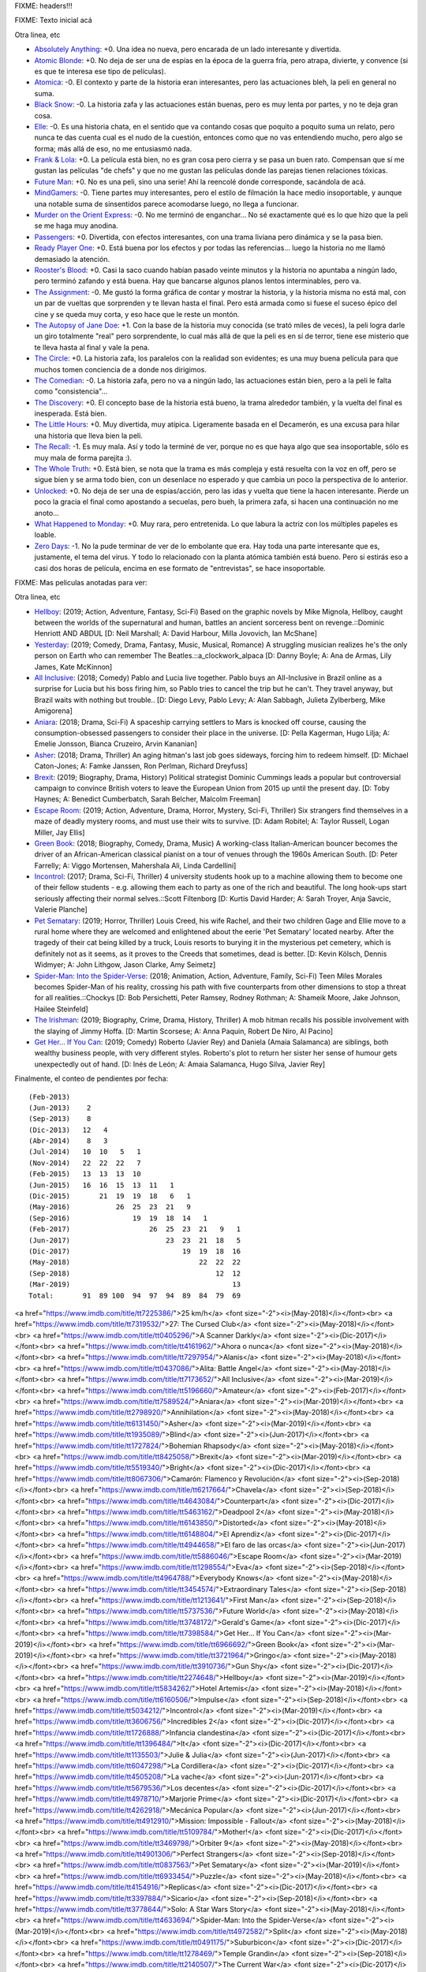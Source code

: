 FIXME: headers!!!

FIXME: Texto inicial acá

Otra linea, etc

- `Absolutely Anything <https://www.imdb.com/title/tt1727770/>`_: +0. Una idea no nueva, pero encarada de un lado interesante y divertida.
- `Atomic Blonde <https://www.imdb.com/title/tt2406566/>`_: +0. No deja de ser una de espías en la época de la guerra fría, pero atrapa, divierte, y convence (si es que te interesa ese tipo de películas).
- `Atomica <https://www.imdb.com/title/tt2449638/>`_: -0. El contexto y parte de la historia eran interesantes, pero las actuaciones bleh, la peli en general no suma.
- `Black Snow <https://www.imdb.com/title/tt5614612/>`_: -0. La historia zafa y las actuaciones están buenas, pero es muy lenta por partes, y no te deja gran cosa.
- `Elle <https://www.imdb.com/title/tt3716530/>`_: -0. Es una historia chata, en el sentido que va contando cosas que poquito a poquito suma un relato, pero nunca te das cuenta cual es el nudo de la cuestión, entonces como que no vas entendiendo mucho, pero algo se forma; más allá de eso, no me entusiasmó nada.
- `Frank & Lola <https://www.imdb.com/title/tt1290138/>`_: +0. La película está bien, no es gran cosa pero cierra y se pasa un buen rato. Compensan que sí me gustan las películas "de chefs" y que no me gustan las películas donde las parejas tienen relaciones tóxicas.
- `Future Man <https://www.imdb.com/title/tt4975856/>`_: +0. No es una peli, sino una serie! Ahí la reencolé donde corresponde, sacándola de acá.
- `MindGamers <https://www.imdb.com/title/tt3625516/>`_: -0. Tiene partes muy interesantes, pero el estilo de filmación la hace medio insoportable, y aunque una notable suma de sinsentidos parece acomodarse luego, no llega a funcionar.
- `Murder on the Orient Express <https://www.imdb.com/title/tt3402236/>`_: -0. No me terminó de enganchar... No sé exactamente qué es lo que hizo que la peli se me haga muy anodina.
- `Passengers <https://www.imdb.com/title/tt1355644/>`_: +0. Divertida, con efectos interesantes, con una trama liviana pero dinámica y se la pasa bien.
- `Ready Player One <https://www.imdb.com/title/tt1677720/>`_: +0. Está buena por los efectos y por todas las referencias... luego la historia no me llamó demasiado la atención.
- `Rooster's Blood <https://www.imdb.com/title/tt5149030/>`_: +0. Casi la saco cuando habían pasado veinte minutos y la historia no apuntaba a ningún lado, pero terminó zafando y está buena. Hay que bancarse algunos planos lentos interminables, pero va.
- `The Assignment <https://www.imdb.com/title/tt5034474/>`_: -0. Me gustó la forma gráfica de contar y mostrar la historia, y la historia misma no está mal, con un par de vueltas que sorprenden y te llevan hasta el final. Pero está armada como si fuese el suceso épico del cine y se queda muy corta, y eso hace que le reste un montón.
- `The Autopsy of Jane Doe <https://www.imdb.com/title/tt3289956/>`_: +1. Con la base de la historia muy conocida (se trató miles de veces), la peli logra darle un giro totalmente "real" pero sorprendente, lo cual más allá de que la peli es en sí de terror, tiene ese misterio que te lleva hasta al final y vale la pena.
- `The Circle <https://www.imdb.com/title/tt4287320/>`_: +0. La historia zafa, los paralelos con la realidad son evidentes; es una muy buena película para que muchos tomen conciencia de a donde nos dirigimos.
- `The Comedian <https://www.imdb.com/title/tt1967614/>`_: -0. La historia zafa, pero no va a ningún lado, las actuaciones están bien, pero a la peli le falta como "consistencia"...
- `The Discovery <https://www.imdb.com/title/tt5155780/>`_: +0. El concepto base de la historia está bueno, la trama alrededor también, y la vuelta del final es inesperada. Está bien.
- `The Little Hours <https://www.imdb.com/title/tt5666304/>`_: +0. Muy divertida, muy atípica. Ligeramente basada en el Decamerón, es una excusa para hilar una historia que lleva bien la peli.
- `The Recall <https://www.imdb.com/title/tt5669936/>`_: -1. Es muy mala. Así y todo la terminé de ver, porque no es que haya algo que sea insoportable, sólo es muy mala de forma parejita :).
- `The Whole Truth <https://www.imdb.com/title/tt3503406/>`_: +0. Está bien, se nota que la trama es más compleja y está resuelta con la voz en off, pero se sigue bien y se arma todo bien, con un desenlace no esperado y que cambia un poco la perspectiva de lo anterior.
- `Unlocked <https://www.imdb.com/title/tt1734493/>`_: +0. No deja de ser una de espías/acción, pero las idas y vuelta que tiene la hacen interesante. Pierde un poco la gracia el final como apostando a secuelas, pero bueh, la primera zafa, si hacen una continuación no me anoto...
- `What Happened to Monday <https://www.imdb.com/title/tt1536537/>`_: +0. Muy rara, pero entretenida. Lo que labura la actriz con los múltiples papeles es loable.
- `Zero Days <https://www.imdb.com/title/tt5446858/>`_: -1. No la pude terminar de ver de lo embolante que era. Hay toda una parte interesante que es, justamente, el tema del virus. Y todo lo relacionado con la planta atómica también está bueno. Pero si estirás eso a casi dos horas de película, encima en ese formato de "entrevistas", se hace insoportable.

FIXME: Mas peliculas anotadas para ver:

Otra linea, etc

- `Hellboy <https://www.imdb.com/title/tt2274648/>`_: (2019; Action, Adventure, Fantasy, Sci-Fi) Based on the graphic novels by Mike Mignola, Hellboy, caught between the worlds of the supernatural and human, battles an ancient sorceress bent on revenge.::Dominic Henriott AND ABDUL [D: Neil Marshall; A: David Harbour, Milla Jovovich, Ian McShane]
- `Yesterday <https://www.imdb.com/title/tt8079248/>`_: (2019; Comedy, Drama, Fantasy, Music, Musical, Romance) A struggling musician realizes he's the only person on Earth who can remember The Beatles.::a_clockwork_alpaca [D: Danny Boyle; A: Ana de Armas, Lily James, Kate McKinnon]
- `All Inclusive <https://www.imdb.com/title/tt7173652/>`_: (2018; Comedy) Pablo and Lucia live together. Pablo buys an All-Inclusive in Brazil online as a surprise for Lucia but his boss firing him, so Pablo tries to cancel the trip but he can't. They travel anyway, but Brazil waits with nothing but trouble.. [D: Diego Levy, Pablo Levy; A: Alan Sabbagh, Julieta Zylberberg, Mike Amigorena]
- `Aniara <https://www.imdb.com/title/tt7589524/>`_: (2018; Drama, Sci-Fi) A spaceship carrying settlers to Mars is knocked off course, causing the consumption-obsessed passengers to consider their place in the universe. [D: Pella Kagerman, Hugo Lilja; A: Emelie Jonsson, Bianca Cruzeiro, Arvin Kananian]
- `Asher <https://www.imdb.com/title/tt6131450/>`_: (2018; Drama, Thriller) An aging hitman's last job goes sideways, forcing him to redeem himself. [D: Michael Caton-Jones; A: Famke Janssen, Ron Perlman, Richard Dreyfuss]
- `Brexit <https://www.imdb.com/title/tt8425058/>`_: (2019; Biography, Drama, History) Political strategist Dominic Cummings leads a popular but controversial campaign to convince British voters to leave the European Union from 2015 up until the present day. [D: Toby Haynes; A: Benedict Cumberbatch, Sarah Belcher, Malcolm Freeman]
- `Escape Room <https://www.imdb.com/title/tt5886046/>`_: (2019; Action, Adventure, Drama, Horror, Mystery, Sci-Fi, Thriller) Six strangers find themselves in a maze of deadly mystery rooms, and must use their wits to survive. [D: Adam Robitel; A: Taylor Russell, Logan Miller, Jay Ellis]
- `Green Book <https://www.imdb.com/title/tt6966692/>`_: (2018; Biography, Comedy, Drama, Music) A working-class Italian-American bouncer becomes the driver of an African-American classical pianist on a tour of venues through the 1960s American South. [D: Peter Farrelly; A: Viggo Mortensen, Mahershala Ali, Linda Cardellini]
- `Incontrol <https://www.imdb.com/title/tt5034212/>`_: (2017; Drama, Sci-Fi, Thriller) 4 university students hook up to a machine allowing them to become one of their fellow students - e.g. allowing them each to party as one of the rich and beautiful. The long hook-ups start seriously affecting their normal selves.::Scott Filtenborg [D: Kurtis David Harder; A: Sarah Troyer, Anja Savcic, Valerie Planche]
- `Pet Sematary <https://www.imdb.com/title/tt0837563/>`_: (2019; Horror, Thriller) Louis Creed, his wife Rachel, and their two children Gage and Ellie move to a rural home where they are welcomed and enlightened about the eerie 'Pet Sematary' located nearby. After the tragedy of their cat being killed by a truck, Louis resorts to burying it in the mysterious pet cemetery, which is definitely not as it seems, as it proves to the Creeds that sometimes, dead is better. [D: Kevin Kölsch, Dennis Widmyer; A: John Lithgow, Jason Clarke, Amy Seimetz]
- `Spider-Man: Into the Spider-Verse <https://www.imdb.com/title/tt4633694/>`_: (2018; Animation, Action, Adventure, Family, Sci-Fi) Teen Miles Morales becomes Spider-Man of his reality, crossing his path with five counterparts from other dimensions to stop a threat for all realities.::Chockys [D: Bob Persichetti, Peter Ramsey, Rodney Rothman; A: Shameik Moore, Jake Johnson, Hailee Steinfeld]
- `The Irishman <https://www.imdb.com/title/tt1302006/>`_: (2019; Biography, Crime, Drama, History, Thriller) A mob hitman recalls his possible involvement with the slaying of Jimmy Hoffa. [D: Martin Scorsese; A: Anna Paquin, Robert De Niro, Al Pacino]
- `Get Her... If You Can <https://www.imdb.com/title/tt7398584/>`_: (2019; Comedy) Roberto (Javier Rey) and Daniela (Amaia Salamanca) are siblings, both wealthy business people, with very different styles. Roberto's plot to return her sister her sense of humour gets unexpectedly out of hand. [D: Inés de León; A: Amaia Salamanca, Hugo Silva, Javier Rey]

Finalmente, el conteo de pendientes por fecha::

    (Feb-2013)
    (Jun-2013)    2
    (Sep-2013)    8
    (Dic-2013)   12   4
    (Abr-2014)    8   3
    (Jul-2014)   10  10   5   1
    (Nov-2014)   22  22  22   7
    (Feb-2015)   13  13  13  10
    (Jun-2015)   16  16  15  13  11   1
    (Dic-2015)       21  19  19  18   6   1
    (May-2016)           26  25  23  21   9
    (Sep-2016)               19  19  18  14   1
    (Feb-2017)                   26  25  23  21   9   1
    (Jun-2017)                       23  23  21  18   5
    (Dic-2017)                           19  19  18  16
    (May-2018)                               22  22  22
    (Sep-2018)                                   12  12
    (Mar-2019)                                       13
    Total:       91  89 100  94  97  94  89  84  79  69

<a href="https://www.imdb.com/title/tt7225386/">25 km/h</a> <font size="-2"><i>(May-2018)</i></font><br>
<a href="https://www.imdb.com/title/tt7319532/">27: The Cursed Club</a> <font size="-2"><i>(May-2018)</i></font><br>
<a href="https://www.imdb.com/title/tt0405296/">A Scanner Darkly</a> <font size="-2"><i>(Dic-2017)</i></font><br>
<a href="https://www.imdb.com/title/tt4161962/">Ahora o nunca</a> <font size="-2"><i>(May-2018)</i></font><br>
<a href="https://www.imdb.com/title/tt7297954/">Alanis</a> <font size="-2"><i>(May-2018)</i></font><br>
<a href="https://www.imdb.com/title/tt0437086/">Alita: Battle Angel</a> <font size="-2"><i>(May-2018)</i></font><br>
<a href="https://www.imdb.com/title/tt7173652/">All Inclusive</a> <font size="-2"><i>(Mar-2019)</i></font><br>
<a href="https://www.imdb.com/title/tt5196660/">Amateur</a> <font size="-2"><i>(Feb-2017)</i></font><br>
<a href="https://www.imdb.com/title/tt7589524/">Aniara</a> <font size="-2"><i>(Mar-2019)</i></font><br>
<a href="https://www.imdb.com/title/tt2798920/">Annihilation</a> <font size="-2"><i>(May-2018)</i></font><br>
<a href="https://www.imdb.com/title/tt6131450/">Asher</a> <font size="-2"><i>(Mar-2019)</i></font><br>
<a href="https://www.imdb.com/title/tt1935089/">Blind</a> <font size="-2"><i>(Jun-2017)</i></font><br>
<a href="https://www.imdb.com/title/tt1727824/">Bohemian Rhapsody</a> <font size="-2"><i>(May-2018)</i></font><br>
<a href="https://www.imdb.com/title/tt8425058/">Brexit</a> <font size="-2"><i>(Mar-2019)</i></font><br>
<a href="https://www.imdb.com/title/tt5519340/">Bright</a> <font size="-2"><i>(Dic-2017)</i></font><br>
<a href="https://www.imdb.com/title/tt8067306/">Camarón: Flamenco y Revolución</a> <font size="-2"><i>(Sep-2018)</i></font><br>
<a href="https://www.imdb.com/title/tt6217664/">Chavela</a> <font size="-2"><i>(Sep-2018)</i></font><br>
<a href="https://www.imdb.com/title/tt4643084/">Counterpart</a> <font size="-2"><i>(Dic-2017)</i></font><br>
<a href="https://www.imdb.com/title/tt5463162/">Deadpool 2</a> <font size="-2"><i>(May-2018)</i></font><br>
<a href="https://www.imdb.com/title/tt6143850/">Distorted</a> <font size="-2"><i>(May-2018)</i></font><br>
<a href="https://www.imdb.com/title/tt6148804/">El Aprendiz</a> <font size="-2"><i>(Dic-2017)</i></font><br>
<a href="https://www.imdb.com/title/tt4944658/">El faro de las orcas</a> <font size="-2"><i>(Jun-2017)</i></font><br>
<a href="https://www.imdb.com/title/tt5886046/">Escape Room</a> <font size="-2"><i>(Mar-2019)</i></font><br>
<a href="https://www.imdb.com/title/tt1298554/">Eva</a> <font size="-2"><i>(Sep-2018)</i></font><br>
<a href="https://www.imdb.com/title/tt4964788/">Everybody Knows</a> <font size="-2"><i>(May-2018)</i></font><br>
<a href="https://www.imdb.com/title/tt3454574/">Extraordinary Tales</a> <font size="-2"><i>(Sep-2018)</i></font><br>
<a href="https://www.imdb.com/title/tt1213641/">First Man</a> <font size="-2"><i>(Sep-2018)</i></font><br>
<a href="https://www.imdb.com/title/tt5737536/">Future World</a> <font size="-2"><i>(May-2018)</i></font><br>
<a href="https://www.imdb.com/title/tt3748172/">Gerald's Game</a> <font size="-2"><i>(Dic-2017)</i></font><br>
<a href="https://www.imdb.com/title/tt7398584/">Get Her... If You Can</a> <font size="-2"><i>(Mar-2019)</i></font><br>
<a href="https://www.imdb.com/title/tt6966692/">Green Book</a> <font size="-2"><i>(Mar-2019)</i></font><br>
<a href="https://www.imdb.com/title/tt3721964/">Gringo</a> <font size="-2"><i>(May-2018)</i></font><br>
<a href="https://www.imdb.com/title/tt3910736/">Gun Shy</a> <font size="-2"><i>(Dic-2017)</i></font><br>
<a href="https://www.imdb.com/title/tt2274648/">Hellboy</a> <font size="-2"><i>(Mar-2019)</i></font><br>
<a href="https://www.imdb.com/title/tt5834262/">Hotel Artemis</a> <font size="-2"><i>(May-2018)</i></font><br>
<a href="https://www.imdb.com/title/tt6160506/">Impulse</a> <font size="-2"><i>(Sep-2018)</i></font><br>
<a href="https://www.imdb.com/title/tt5034212/">Incontrol</a> <font size="-2"><i>(Mar-2019)</i></font><br>
<a href="https://www.imdb.com/title/tt3606756/">Incredibles 2</a> <font size="-2"><i>(Dic-2017)</i></font><br>
<a href="https://www.imdb.com/title/tt1726888/">Infancia clandestina</a> <font size="-2"><i>(Dic-2017)</i></font><br>
<a href="https://www.imdb.com/title/tt1396484/">It</a> <font size="-2"><i>(Dic-2017)</i></font><br>
<a href="https://www.imdb.com/title/tt1135503/">Julie & Julia</a> <font size="-2"><i>(Jun-2017)</i></font><br>
<a href="https://www.imdb.com/title/tt6047298/">La Cordillera</a> <font size="-2"><i>(Dic-2017)</i></font><br>
<a href="https://www.imdb.com/title/tt4505208/">La vache</a> <font size="-2"><i>(Jun-2017)</i></font><br>
<a href="https://www.imdb.com/title/tt5679536/">Los decentes</a> <font size="-2"><i>(Dic-2017)</i></font><br>
<a href="https://www.imdb.com/title/tt4978710/">Marjorie Prime</a> <font size="-2"><i>(Dic-2017)</i></font><br>
<a href="https://www.imdb.com/title/tt4262918/">Mecánica Popular</a> <font size="-2"><i>(Jun-2017)</i></font><br>
<a href="https://www.imdb.com/title/tt4912910/">Mission: Impossible - Fallout</a> <font size="-2"><i>(May-2018)</i></font><br>
<a href="https://www.imdb.com/title/tt5109784/">Mother!</a> <font size="-2"><i>(Dic-2017)</i></font><br>
<a href="https://www.imdb.com/title/tt3469798/">Orbiter 9</a> <font size="-2"><i>(May-2018)</i></font><br>
<a href="https://www.imdb.com/title/tt4901306/">Perfect Strangers</a> <font size="-2"><i>(Sep-2018)</i></font><br>
<a href="https://www.imdb.com/title/tt0837563/">Pet Sematary</a> <font size="-2"><i>(Mar-2019)</i></font><br>
<a href="https://www.imdb.com/title/tt6933454/">Puzzle</a> <font size="-2"><i>(May-2018)</i></font><br>
<a href="https://www.imdb.com/title/tt4154916/">Replicas</a> <font size="-2"><i>(Dic-2017)</i></font><br>
<a href="https://www.imdb.com/title/tt3397884/">Sicario</a> <font size="-2"><i>(Sep-2018)</i></font><br>
<a href="https://www.imdb.com/title/tt3778644/">Solo: A Star Wars Story</a> <font size="-2"><i>(May-2018)</i></font><br>
<a href="https://www.imdb.com/title/tt4633694/">Spider-Man: Into the Spider-Verse</a> <font size="-2"><i>(Mar-2019)</i></font><br>
<a href="https://www.imdb.com/title/tt4972582/">Split</a> <font size="-2"><i>(May-2018)</i></font><br>
<a href="https://www.imdb.com/title/tt0491175/">Suburbicon</a> <font size="-2"><i>(Dic-2017)</i></font><br>
<a href="https://www.imdb.com/title/tt1278469/">Temple Grandin</a> <font size="-2"><i>(Sep-2018)</i></font><br>
<a href="https://www.imdb.com/title/tt2140507/">The Current War</a> <font size="-2"><i>(Dic-2017)</i></font><br>
<a href="https://www.imdb.com/title/tt2119543/">The House with a Clock in Its Walls</a> <font size="-2"><i>(Sep-2018)</i></font><br>
<a href="https://www.imdb.com/title/tt1302006/">The Irishman</a> <font size="-2"><i>(Mar-2019)</i></font><br>
<a href="https://www.imdb.com/title/tt1318517/">The Man Who Killed Don Quixote</a> <font size="-2"><i>(May-2018)</i></font><br>
<a href="https://www.imdb.com/title/tt7689928/">The Queen of Fear</a> <font size="-2"><i>(May-2018)</i></font><br>
<a href="https://www.imdb.com/title/tt7658384/">The Quietude</a> <font size="-2"><i>(Sep-2018)</i></font><br>
<a href="https://www.imdb.com/title/tt5580390/">The Shape of Water</a> <font size="-2"><i>(May-2018)</i></font><br>
<a href="https://www.imdb.com/title/tt1365519/">Tomb Raider</a> <font size="-2"><i>(May-2018)</i></font><br>
<a href="https://www.imdb.com/title/tt5691670/">Under the Silver Lake</a> <font size="-2"><i>(Sep-2018)</i></font><br>
<a href="https://www.imdb.com/title/tt8079248/">Yesterday</a> <font size="-2"><i>(Mar-2019)</i></font><br>

Finalmente, el conteo de pendientes por fecha::

    (Jun-2013)&nbsp;&nbsp;&nbsp;&nbsp;2<br/>
    (Sep-2013)&nbsp;&nbsp;&nbsp;&nbsp;8<br/>
    (Dic-2013)&nbsp;&nbsp;&nbsp;12&nbsp;&nbsp;&nbsp;4<br/>
    (Abr-2014)&nbsp;&nbsp;&nbsp;&nbsp;8&nbsp;&nbsp;&nbsp;3<br/>
    (Jul-2014)&nbsp;&nbsp;&nbsp;10&nbsp;&nbsp;10&nbsp;&nbsp;&nbsp;5&nbsp;&nbsp;&nbsp;1<br/>
    (Nov-2014)&nbsp;&nbsp;&nbsp;22&nbsp;&nbsp;22&nbsp;&nbsp;22&nbsp;&nbsp;&nbsp;7<br/>
    (Feb-2015)&nbsp;&nbsp;&nbsp;13&nbsp;&nbsp;13&nbsp;&nbsp;13&nbsp;&nbsp;10<br/>
    (Jun-2015)&nbsp;&nbsp;&nbsp;16&nbsp;&nbsp;16&nbsp;&nbsp;15&nbsp;&nbsp;13&nbsp;&nbsp;11&nbsp;&nbsp;&nbsp;1<br/>
    (Dic-2015)&nbsp;&nbsp;&nbsp;&nbsp;&nbsp;&nbsp;&nbsp;21&nbsp;&nbsp;19&nbsp;&nbsp;19&nbsp;&nbsp;18&nbsp;&nbsp;&nbsp;6&nbsp;&nbsp;&nbsp;1<br/>
    (May-2016)&nbsp;&nbsp;&nbsp;&nbsp;&nbsp;&nbsp;&nbsp;&nbsp;&nbsp;&nbsp;&nbsp;26&nbsp;&nbsp;25&nbsp;&nbsp;23&nbsp;&nbsp;21&nbsp;&nbsp;&nbsp;9<br/>
    (Sep-2016)&nbsp;&nbsp;&nbsp;&nbsp;&nbsp;&nbsp;&nbsp;&nbsp;&nbsp;&nbsp;&nbsp;&nbsp;&nbsp;&nbsp;&nbsp;19&nbsp;&nbsp;19&nbsp;&nbsp;18&nbsp;&nbsp;14&nbsp;&nbsp;&nbsp;1<br/>
    (Feb-2017)&nbsp;&nbsp;&nbsp;&nbsp;&nbsp;&nbsp;&nbsp;&nbsp;&nbsp;&nbsp;&nbsp;&nbsp;&nbsp;&nbsp;&nbsp;&nbsp;&nbsp;&nbsp;&nbsp;26&nbsp;&nbsp;25&nbsp;&nbsp;23&nbsp;&nbsp;21&nbsp;&nbsp;&nbsp;9&nbsp;&nbsp;&nbsp;1<br/>
    (Jun-2017)&nbsp;&nbsp;&nbsp;&nbsp;&nbsp;&nbsp;&nbsp;&nbsp;&nbsp;&nbsp;&nbsp;&nbsp;&nbsp;&nbsp;&nbsp;&nbsp;&nbsp;&nbsp;&nbsp;&nbsp;&nbsp;&nbsp;&nbsp;23&nbsp;&nbsp;23&nbsp;&nbsp;21&nbsp;&nbsp;18&nbsp;&nbsp;&nbsp;5<br/>
    (Dic-2017)&nbsp;&nbsp;&nbsp;&nbsp;&nbsp;&nbsp;&nbsp;&nbsp;&nbsp;&nbsp;&nbsp;&nbsp;&nbsp;&nbsp;&nbsp;&nbsp;&nbsp;&nbsp;&nbsp;&nbsp;&nbsp;&nbsp;&nbsp;&nbsp;&nbsp;&nbsp;&nbsp;19&nbsp;&nbsp;19&nbsp;&nbsp;18&nbsp;&nbsp;16<br/>
    (May-2018)&nbsp;&nbsp;&nbsp;&nbsp;&nbsp;&nbsp;&nbsp;&nbsp;&nbsp;&nbsp;&nbsp;&nbsp;&nbsp;&nbsp;&nbsp;&nbsp;&nbsp;&nbsp;&nbsp;&nbsp;&nbsp;&nbsp;&nbsp;&nbsp;&nbsp;&nbsp;&nbsp;&nbsp;&nbsp;&nbsp;&nbsp;22&nbsp;&nbsp;22&nbsp;&nbsp;22<br/>
    (Sep-2018)&nbsp;&nbsp;&nbsp;&nbsp;&nbsp;&nbsp;&nbsp;&nbsp;&nbsp;&nbsp;&nbsp;&nbsp;&nbsp;&nbsp;&nbsp;&nbsp;&nbsp;&nbsp;&nbsp;&nbsp;&nbsp;&nbsp;&nbsp;&nbsp;&nbsp;&nbsp;&nbsp;&nbsp;&nbsp;&nbsp;&nbsp;&nbsp;&nbsp;&nbsp;&nbsp;12&nbsp;&nbsp;12<br/>
    (Mar-2019)&nbsp;&nbsp;&nbsp;&nbsp;&nbsp;&nbsp;&nbsp;&nbsp;&nbsp;&nbsp;&nbsp;&nbsp;&nbsp;&nbsp;&nbsp;&nbsp;&nbsp;&nbsp;&nbsp;&nbsp;&nbsp;&nbsp;&nbsp;&nbsp;&nbsp;&nbsp;&nbsp;&nbsp;&nbsp;&nbsp;&nbsp;&nbsp;&nbsp;&nbsp;&nbsp;&nbsp;&nbsp;&nbsp;&nbsp;13<br/>
    Total:&nbsp;&nbsp;&nbsp;&nbsp;&nbsp;&nbsp;&nbsp;91&nbsp;&nbsp;89&nbsp;100&nbsp;&nbsp;94&nbsp;&nbsp;97&nbsp;&nbsp;94&nbsp;&nbsp;89&nbsp;&nbsp;84&nbsp;&nbsp;79&nbsp;&nbsp;69<br/>
